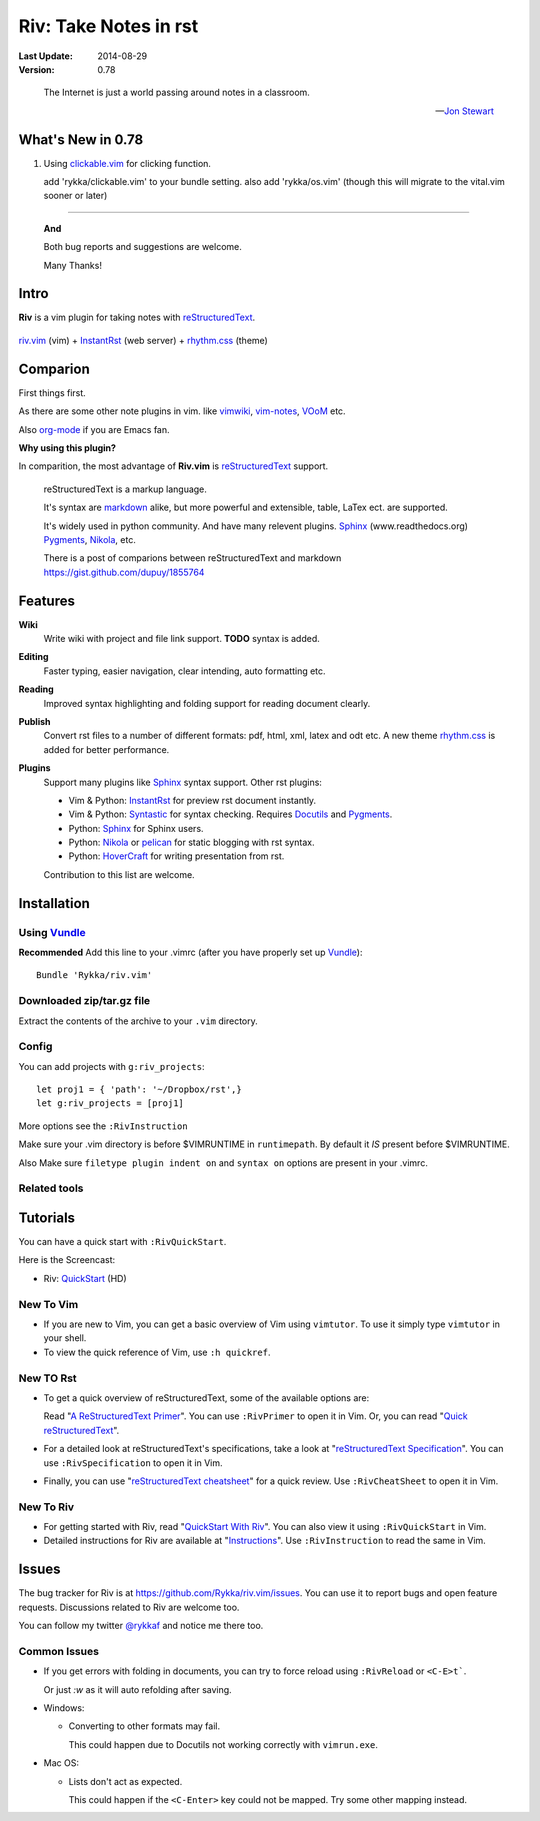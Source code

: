 #######################
Riv: Take Notes in rst
#######################

:Last Update: 2014-08-29
:Version: 0.78

..

    The Internet is just a world passing around notes in a classroom.

    -- `Jon Stewart`_


What's New in 0.78
==================

1. Using clickable.vim_ for clicking function.

   add 'rykka/clickable.vim' to your bundle setting.
   also add 'rykka/os.vim' (though this will migrate to the vital.vim sooner
   or later)


----

   **And**

   Both bug reports and suggestions are welcome.

   Many Thanks!


Intro
=====

**Riv** is a vim plugin for taking notes with reStructuredText_.


.. figure:: https://github.com/Rykka/github_things/raw/master/image/rst_quick_start.gif
    :align: center

    riv.vim_ (vim) +  InstantRst_ (web server) +  rhythm.css_ (theme)

Comparion
=========

First things first.

As there are some other note plugins in vim. 
like vimwiki_, vim-notes_,  VOoM_ etc.

Also org-mode_ if you are Emacs fan.

**Why using this plugin?**

In comparition, the most advantage of **Riv.vim** is reStructuredText_ support. 

    reStructuredText is a markup language.

    It's syntax are markdown_ alike, but more powerful and extensible, table, LaTex ect. are supported.

    It's widely used in python community. And have many relevent plugins. Sphinx_ (www.readthedocs.org) Pygments_, Nikola_, etc.

    There is a post of comparions between reStructuredText and markdown https://gist.github.com/dupuy/1855764


Features
========

**Wiki**  
    Write wiki with project and file link support. **TODO** syntax is added.
**Editing**   
    Faster typing, easier navigation, clear intending, auto formatting etc.
**Reading** 
    Improved syntax highlighting and folding support for reading document clearly.
**Publish** 
    Convert rst files to a number of different formats: pdf, html, xml, latex and odt etc.
    A new theme rhythm.css_ is added for better performance. 
**Plugins**   
    Support many plugins like Sphinx_ syntax support.
    Other rst plugins:

    - Vim & Python: InstantRst_ for preview rst document instantly.
    - Vim & Python: Syntastic_ for syntax checking. Requires Docutils_ and Pygments_.
    - Python: Sphinx_ for Sphinx users.
    - Python: Nikola_ or pelican_ for static blogging with rst syntax.
    - Python: HoverCraft_ for writing presentation from rst.

    Contribution to this list are welcome.

Installation
============

Using Vundle_
-------------

**Recommended**
Add this line to your .vimrc (after you
have properly set up Vundle_)::
 
    Bundle 'Rykka/riv.vim'

Downloaded zip/tar.gz file
--------------------------

Extract the contents of the archive to your ``.vim`` directory.

Config
------

You can add projects with ``g:riv_projects``::

    let proj1 = { 'path': '~/Dropbox/rst',}
    let g:riv_projects = [proj1]

More options see the ``:RivInstruction``

Make sure your .vim directory is before $VIMRUNTIME in 
``runtimepath``.  By default it *IS* present before $VIMRUNTIME.

Also Make sure ``filetype plugin indent on`` and ``syntax on`` options
are present in your .vimrc.

Related tools
-------------


Tutorials
=========

You can have a quick start with ``:RivQuickStart``.

Here is the Screencast: 

* Riv: QuickStart_ (HD)


New To Vim
----------

* If you are new to Vim, you can get a basic overview of Vim using
  ``vimtutor``. To use it simply type ``vimtutor`` in your shell.
  
* To view the quick reference of Vim, use ``:h quickref``.

New TO Rst
----------

* To get a quick overview of reStructuredText, some of the available options
  are:

  Read "`A ReStructuredText Primer`_". You can use ``:RivPrimer`` to open it in
  Vim. Or, you can read "`Quick reStructuredText`_".

* For a detailed look at reStructuredText's specifications, take a look at
  "`reStructuredText Specification`_". You can use ``:RivSpecification`` to
  open it in Vim.

* Finally, you can use "`reStructuredText cheatsheet`_" for a quick review. Use
  ``:RivCheatSheet`` to open it in Vim.

New To Riv
----------

* For getting started with Riv, read "`QuickStart With Riv`_".
  You can also view it using ``:RivQuickStart`` in Vim.

* Detailed instructions for Riv are available at "`Instructions`_". Use
  ``:RivInstruction`` to read the same in Vim.

Issues
======

The bug tracker for Riv is at https://github.com/Rykka/riv.vim/issues.
You can use it to report bugs and open feature requests. Discussions related
to Riv are welcome too. 

You can follow my twitter `@rykkaf`_ and notice me there too.

Common Issues
-------------

* If you get errors with folding in documents, you can try to force reload
  using ``:RivReload`` or ``<C-E>t```.

  Or just `:w` as it will auto refolding after saving.

* Windows:
  
  - Converting to other formats may fail. 
    
    This could happen due to Docutils not working correctly with
    ``vimrun.exe``.

* Mac OS:

  - Lists don't act as expected.
  
    This could happen if the ``<C-Enter>`` key could not be mapped. Try some
    other mapping instead.



.. _Vim text editor: http://www.vim.org/
.. _reStructuredText: http://docutils.sourceforge.net/rst.html
.. _Sphinx: http://sphinx.pocoo.org/
.. _QuickStart: http://www.youtube.com/watch?v=sgSz2J1NVJ8
.. _Instructions: https://github.com/Rykka/riv.vim/blob/master/doc/riv_instruction.rst
.. _A ReStructuredText Primer: http://docutils.sourceforge.net/docs/user/rst/quickstart.html
.. _Quick reStructuredText: http://docutils.sourceforge.net/docs/user/rst/quickref.html
.. _Quickstart With Riv:
   https://github.com/Rykka/riv.vim/blob/master/doc/riv_quickstart.rst
.. _Vundle: https://www.github.com/gmarik/vundle
.. _Docutils: http://docutils.sourceforge.net/
.. _Pygments: http://pygments.org/
.. _Syntastic: https://github.com/scrooloose/syntastic
.. _riv_log: https://github.com/Rykka/riv.vim/blob/master/doc/riv_log.rst
.. _riv_todo: https://github.com/Rykka/riv.vim/blob/master/doc/riv_todo.rst
.. _reStructuredText Specification: http://docutils.sourceforge.net/docs/ref/rst/restructuredtext.html
.. _reStructuredText cheatsheet: http://docutils.sourceforge.net/docs/user/rst/cheatsheet.txt
.. _vimwiki: https://github.com/vimwiki/vimwiki 
.. _vim-notes: https://github.com/xolox/vim-notes 
.. _markdown: http://daringfireball.net/projects/markdown/
.. _org-mode: http://orgmode.org/
.. _Jon Stewart: http://en.wikipedia.org/wiki/Jon_Stewart 
.. _Nikola: https://github.com/getnikola/nikola
.. _`@rykkaf`: https://twitter.com/rykkaf
.. _InstantRst: https://github.com/Rykka/InstantRst
.. _Galaxy.vim: https://github.com/Rykka/galaxy.vim
.. _HoverCraft: https://github.com/regebro/hovercraft
.. _typo.css:  https://github.com/sofish/Typo.css 
.. _VOoM: https://github.com/vim-voom/VOoM
.. _doctest.vim: https://github.com/Rykka/doctest.vim
.. _`#71`: https://github.com/Rykka/riv.vim/issues/71
.. _`#72`: https://github.com/Rykka/riv.vim/issues/72
.. _rhythm.css: https://github.com/Rykka/rhythm.css
.. _changelog: changelog.rst
.. _riv.vim: http://github.com/Rykka/riv.vim
.. _pelican: https://github.com/getpelican/pelican
.. _clickable.vim: https://github.com/Rykka/clickable.vim
